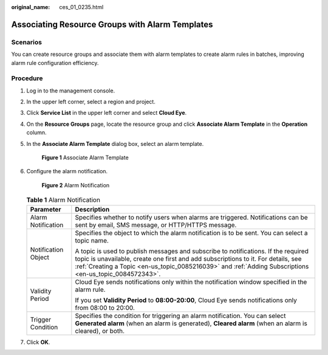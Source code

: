 :original_name: ces_01_0235.html

.. _ces_01_0235:

Associating Resource Groups with Alarm Templates
================================================

Scenarios
---------

You can create resource groups and associate them with alarm templates to create alarm rules in batches, improving alarm rule configuration efficiency.

Procedure
---------

#. Log in to the management console.

2. In the upper left corner, select a region and project.

3. Click **Service List** in the upper left corner and select **Cloud Eye**.

4. On the **Resource Groups** page, locate the resource group and click **Associate Alarm Template** in the **Operation** column.

5. In the **Associate Alarm Template** dialog box, select an alarm template.


   .. figure:: /_static/images/en-us_image_0000001882550297.png
      :alt: **Figure 1** Associate Alarm Template

      **Figure 1** Associate Alarm Template

6. Configure the alarm notification.


   .. figure:: /_static/images/en-us_image_0000001835592140.png
      :alt: **Figure 2** Alarm Notification

      **Figure 2** Alarm Notification

   .. table:: **Table 1** Alarm Notification

      +-----------------------------------+-------------------------------------------------------------------------------------------------------------------------------------------------------------------------------------------------------------------------------------------------------------------------------------+
      | Parameter                         | Description                                                                                                                                                                                                                                                                         |
      +===================================+=====================================================================================================================================================================================================================================================================================+
      | Alarm Notification                | Specifies whether to notify users when alarms are triggered. Notifications can be sent by email, SMS message, or HTTP/HTTPS message.                                                                                                                                                |
      +-----------------------------------+-------------------------------------------------------------------------------------------------------------------------------------------------------------------------------------------------------------------------------------------------------------------------------------+
      | Notification Object               | Specifies the object to which the alarm notification is to be sent. You can select a topic name.                                                                                                                                                                                    |
      |                                   |                                                                                                                                                                                                                                                                                     |
      |                                   | A topic is used to publish messages and subscribe to notifications. If the required topic is unavailable, create one first and add subscriptions to it. For details, see :ref:`Creating a Topic <en-us_topic_0085216039>` and :ref:`Adding Subscriptions <en-us_topic_0084572343>`. |
      +-----------------------------------+-------------------------------------------------------------------------------------------------------------------------------------------------------------------------------------------------------------------------------------------------------------------------------------+
      | Validity Period                   | Cloud Eye sends notifications only within the notification window specified in the alarm rule.                                                                                                                                                                                      |
      |                                   |                                                                                                                                                                                                                                                                                     |
      |                                   | If you set **Validity Period** to **08:00-20:00**, Cloud Eye sends notifications only from 08:00 to 20:00.                                                                                                                                                                          |
      +-----------------------------------+-------------------------------------------------------------------------------------------------------------------------------------------------------------------------------------------------------------------------------------------------------------------------------------+
      | Trigger Condition                 | Specifies the condition for triggering an alarm notification. You can select **Generated alarm** (when an alarm is generated), **Cleared alarm** (when an alarm is cleared), or both.                                                                                               |
      +-----------------------------------+-------------------------------------------------------------------------------------------------------------------------------------------------------------------------------------------------------------------------------------------------------------------------------------+

7. Click **OK**.
